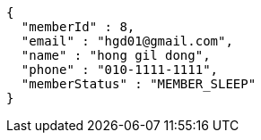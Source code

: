 [source,options="nowrap"]
----
{
  "memberId" : 8,
  "email" : "hgd01@gmail.com",
  "name" : "hong gil dong",
  "phone" : "010-1111-1111",
  "memberStatus" : "MEMBER_SLEEP"
}
----